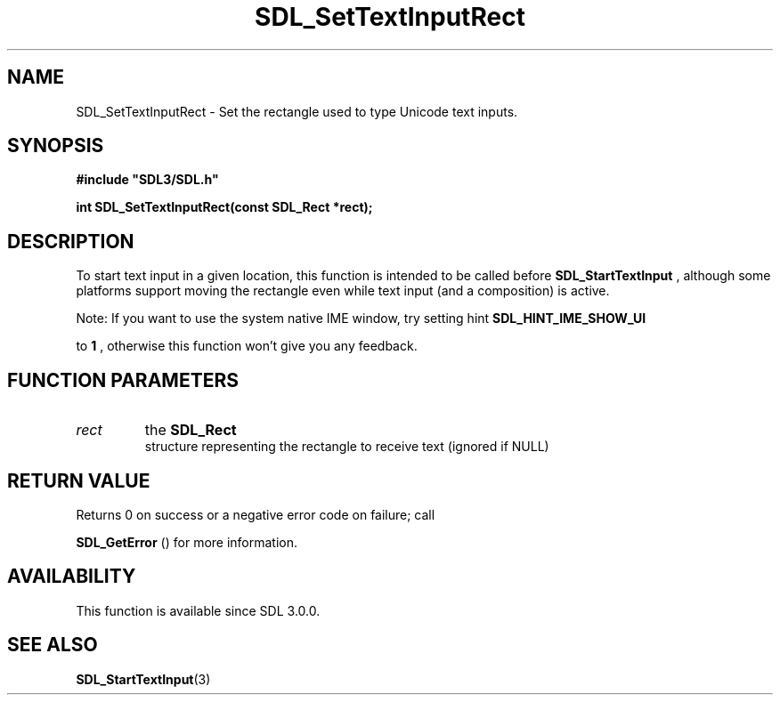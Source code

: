 .\" This manpage content is licensed under Creative Commons
.\"  Attribution 4.0 International (CC BY 4.0)
.\"   https://creativecommons.org/licenses/by/4.0/
.\" This manpage was generated from SDL's wiki page for SDL_SetTextInputRect:
.\"   https://wiki.libsdl.org/SDL_SetTextInputRect
.\" Generated with SDL/build-scripts/wikiheaders.pl
.\"  revision 60dcaff7eb25a01c9c87a5fed335b29a5625b95b
.\" Please report issues in this manpage's content at:
.\"   https://github.com/libsdl-org/sdlwiki/issues/new
.\" Please report issues in the generation of this manpage from the wiki at:
.\"   https://github.com/libsdl-org/SDL/issues/new?title=Misgenerated%20manpage%20for%20SDL_SetTextInputRect
.\" SDL can be found at https://libsdl.org/
.de URL
\$2 \(laURL: \$1 \(ra\$3
..
.if \n[.g] .mso www.tmac
.TH SDL_SetTextInputRect 3 "SDL 3.0.0" "SDL" "SDL3 FUNCTIONS"
.SH NAME
SDL_SetTextInputRect \- Set the rectangle used to type Unicode text inputs\[char46]
.SH SYNOPSIS
.nf
.B #include \(dqSDL3/SDL.h\(dq
.PP
.BI "int SDL_SetTextInputRect(const SDL_Rect *rect);
.fi
.SH DESCRIPTION
To start text input in a given location, this function is intended to be
called before 
.BR SDL_StartTextInput
, although some
platforms support moving the rectangle even while text input (and a
composition) is active\[char46]

Note: If you want to use the system native IME window, try setting hint
.B 
.BR SDL_HINT_IME_SHOW_UI

to
.B 1
, otherwise this
function won't give you any feedback\[char46]

.SH FUNCTION PARAMETERS
.TP
.I rect
the 
.BR SDL_Rect
 structure representing the rectangle to receive text (ignored if NULL)
.SH RETURN VALUE
Returns 0 on success or a negative error code on failure; call

.BR SDL_GetError
() for more information\[char46]

.SH AVAILABILITY
This function is available since SDL 3\[char46]0\[char46]0\[char46]

.SH SEE ALSO
.BR SDL_StartTextInput (3)
